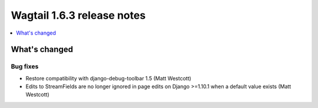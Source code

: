 ===========================
Wagtail 1.6.3 release notes
===========================

.. contents::
    :local:
    :depth: 1


What's changed
==============

Bug fixes
~~~~~~~~~

* Restore compatibility with django-debug-toolbar 1.5 (Matt Westcott)
* Edits to StreamFields are no longer ignored in page edits on Django >=1.10.1 when a default value exists (Matt Westcott)
